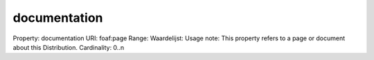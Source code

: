 documentation
=============

Property: documentation
URI: foaf:page
Range: 
Waardelijst: 
Usage note: This property refers to a page or document about this Distribution.
Cardinality: 0..n
